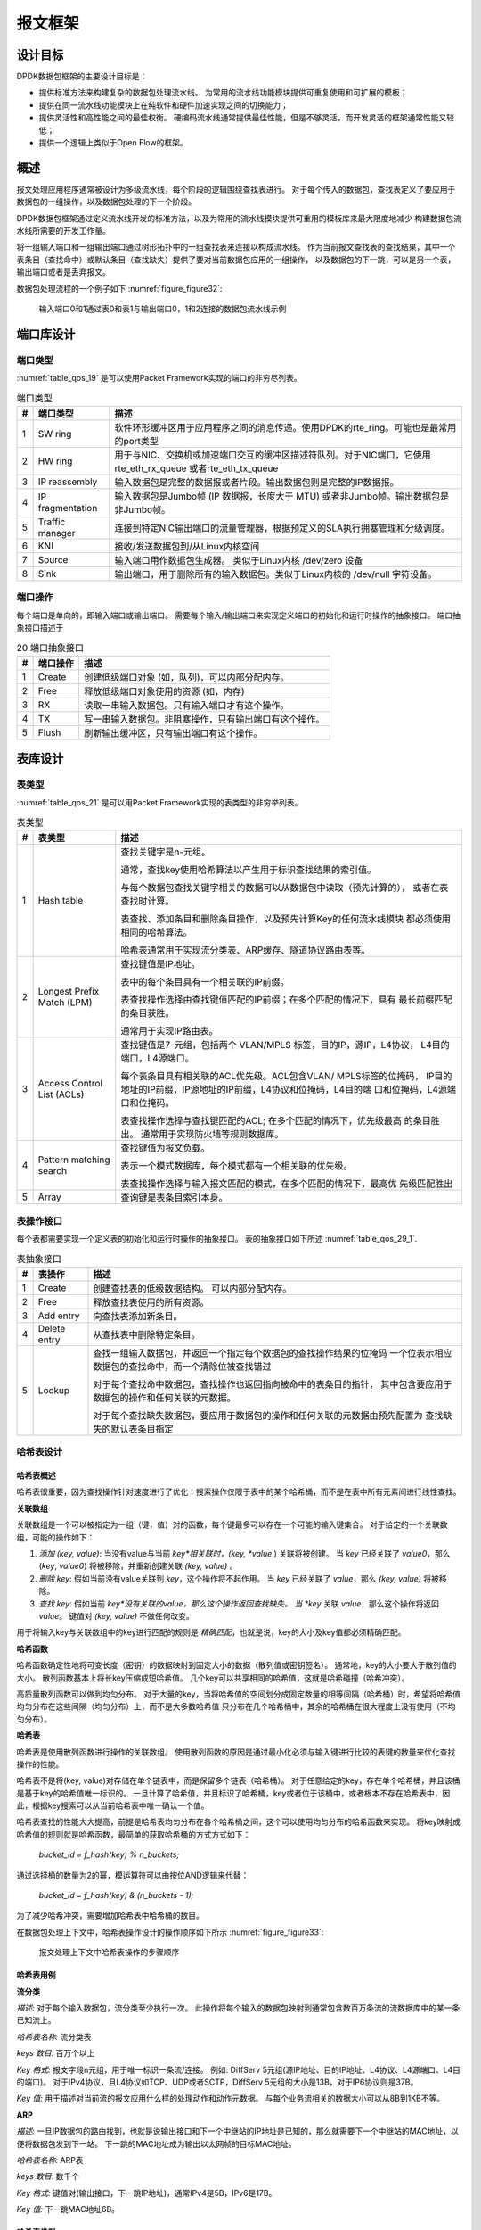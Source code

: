 ..  BSD LICENSE
    Copyright(c) 2010-2014 Intel Corporation. All rights reserved.
    All rights reserved.

    Redistribution and use in source and binary forms, with or without
    modification, are permitted provided that the following conditions
    are met:

    * Redistributions of source code must retain the above copyright
    notice, this list of conditions and the following disclaimer.
    * Redistributions in binary form must reproduce the above copyright
    notice, this list of conditions and the following disclaimer in
    the documentation and/or other materials provided with the
    distribution.
    * Neither the name of Intel Corporation nor the names of its
    contributors may be used to endorse or promote products derived
    from this software without specific prior written permission.

    THIS SOFTWARE IS PROVIDED BY THE COPYRIGHT HOLDERS AND CONTRIBUTORS
    "AS IS" AND ANY EXPRESS OR IMPLIED WARRANTIES, INCLUDING, BUT NOT
    LIMITED TO, THE IMPLIED WARRANTIES OF MERCHANTABILITY AND FITNESS FOR
    A PARTICULAR PURPOSE ARE DISCLAIMED. IN NO EVENT SHALL THE COPYRIGHT
    OWNER OR CONTRIBUTORS BE LIABLE FOR ANY DIRECT, INDIRECT, INCIDENTAL,
    SPECIAL, EXEMPLARY, OR CONSEQUENTIAL DAMAGES (INCLUDING, BUT NOT
    LIMITED TO, PROCUREMENT OF SUBSTITUTE GOODS OR SERVICES; LOSS OF USE,
    DATA, OR PROFITS; OR BUSINESS INTERRUPTION) HOWEVER CAUSED AND ON ANY
    THEORY OF LIABILITY, WHETHER IN CONTRACT, STRICT LIABILITY, OR TORT
    (INCLUDING NEGLIGENCE OR OTHERWISE) ARISING IN ANY WAY OUT OF THE USE
    OF THIS SOFTWARE, EVEN IF ADVISED OF THE POSSIBILITY OF SUCH DAMAGE.

报文框架
==========

设计目标
----------

DPDK数据包框架的主要设计目标是：

*   提供标准方法来构建复杂的数据包处理流水线。
    为常用的流水线功能模块提供可重复使用和可扩展的模板；

*   提供在同一流水线功能模块上在纯软件和硬件加速实现之间的切换能力；

*   提供灵活性和高性能之间的最佳权衡。
    硬编码流水线通常提供最佳性能，但是不够灵活，而开发灵活的框架通常性能又较低；

*   提供一个逻辑上类似于Open Flow的框架。

概述
------

报文处理应用程序通常被设计为多级流水线，每个阶段的逻辑围绕查找表进行。
对于每个传入的数据包，查找表定义了要应用于数据包的一组操作，以及数据包处理的下一个阶段。

DPDK数据包框架通过定义流水线开发的标准方法，以及为常用的流水线模块提供可重用的模板库来最大限度地减少
构建数据包流水线所需要的开发工作量。

将一组输入端口和一组输出端口通过树形拓扑中的一组查找表来连接以构成流水线。
作为当前报文查找表的查找结果，其中一个表条目（查找命中）或默认条目（查找缺失）提供了要对当前数据包应用的一组操作，
以及数据包的下一跳，可以是另一个表，输出端口或者是丢弃报文。

数据包处理流程的一个例子如下 :numref:`figure_figure32`:

.. _figure_figure32:

.. figure:: img/figure32.*

   输入端口0和1通过表0和表1与输出端口0，1和2连接的数据包流水线示例

端口库设计
------------

端口类型
~~~~~~~~~~

:numref:`table_qos_19` 是可以使用Packet Framework实现的端口的非穷尽列表。

.. _table_qos_19:

.. table:: 端口类型

   +---+------------------+---------------------------------------------------------------------------------------+
   | # | 端口类型         | 描述                                                                                  |
   |   |                  |                                                                                       |
   +===+==================+=======================================================================================+
   | 1 | SW ring          | 软件环形缓冲区用于应用程序之间的消息传递。使用DPDK的rte_ring。可能也是最常用的port类型|
   |   |                  |                                                                                       |
   +---+------------------+---------------------------------------------------------------------------------------+
   | 2 | HW ring          | 用于与NIC、交换机或加速端口交互的缓冲区描述符队列。对于NIC端口，它使用rte_eth_rx_queue|
   |   |                  | 或者rte_eth_tx_queue                                                                  |
   |   |                  |                                                                                       |
   +---+------------------+---------------------------------------------------------------------------------------+
   | 3 | IP reassembly    | 输入数据包是完整的数据报或者片段。输出数据包则是完整的IP数据报。                      |
   |   |                  |                                                                                       |
   +---+------------------+---------------------------------------------------------------------------------------+
   | 4 | IP fragmentation | 输入数据包是Jumbo帧 (IP 数据报，长度大于 MTU) 或者非Jumbo帧。输出数据包是非Jumbo帧。  |
   |   |                  |                                                                                       |
   +---+------------------+---------------------------------------------------------------------------------------+
   | 5 | Traffic manager  | 连接到特定NIC输出端口的流量管理器，根据预定义的SLA执行拥塞管理和分级调度。            |
   |   |                  |                                                                                       |
   +---+------------------+---------------------------------------------------------------------------------------+
   | 6 | KNI              | 接收/发送数据包到/从Linux内核空间                                                     |
   |   |                  |                                                                                       |
   +---+------------------+---------------------------------------------------------------------------------------+
   | 7 | Source           | 输入端口用作数据包生成器。 类似于Linux内核 /dev/zero 设备                             |
   |   |                  |                                                                                       |
   +---+------------------+---------------------------------------------------------------------------------------+
   | 8 | Sink             | 输出端口，用于删除所有的输入数据包。类似于Linux内核的 /dev/null 字符设备。            |
   |   |                  |                                                                                       |
   +---+------------------+---------------------------------------------------------------------------------------+

端口操作
~~~~~~~~~~~

每个端口是单向的，即输入端口或输出端口。
需要每个输入/输出端口来实现定义端口的初始化和运行时操作的抽象接口。
端口抽象接口描述于

.. _table_qos_20:

.. table:: 20 端口抽象接口

   +---+----------------+-----------------------------------------------------------------------------------------+
   | # | 端口操作       | 描述                                                                                    |
   |   |                |                                                                                         |
   +===+================+=========================================================================================+
   | 1 | Create         | 创建低级端口对象 (如，队列)，可以内部分配内存。                                         |
   |   |                |                                                                                         |
   +---+----------------+-----------------------------------------------------------------------------------------+
   | 2 | Free           | 释放低级端口对象使用的资源 (如，内存)                                                   |
   |   |                |                                                                                         |
   +---+----------------+-----------------------------------------------------------------------------------------+
   | 3 | RX             | 读取一串输入数据包。只有输入端口才有这个操作。                                          |
   |   |                |                                                                                         |
   +---+----------------+-----------------------------------------------------------------------------------------+
   | 4 | TX             | 写一串输入数据包。非阻塞操作，只有输出端口有这个操作。                                  |
   |   |                |                                                                                         |
   +---+----------------+-----------------------------------------------------------------------------------------+
   | 5 | Flush          | 刷新输出缓冲区，只有输出端口有这个操作。                                                |
   |   |                |                                                                                         |
   +---+----------------+-----------------------------------------------------------------------------------------+

表库设计
----------

表类型
~~~~~~~~~

:numref:`table_qos_21` 是可以用Packet Framework实现的表类型的非穷举列表。

.. _table_qos_21:

.. table:: 表类型

   +---+----------------------------+-----------------------------------------------------------------------------+
   | # | 表类型                     | 描述                                                                        |
   |   |                            |                                                                             |
   +===+============================+=============================================================================+
   | 1 | Hash table                 | 查找关键字是n-元组。                                                        |
   |   |                            |                                                                             |
   |   |                            | 通常，查找key使用哈希算法以产生用于标识查找结果的索引值。                   |
   |   |                            |                                                                             |
   |   |                            | 与每个数据包查找关键字相关的数据可以从数据包中读取（预先计算的），          |
   |   |                            | 或者在表查找时计算。                                                        |
   |   |                            |                                                                             |
   |   |                            | 表查找、添加条目和删除条目操作，以及预先计算Key的任何流水线模块             |
   |   |                            | 都必须使用相同的哈希算法。                                                  |
   |   |                            |                                                                             |
   |   |                            | 哈希表通常用于实现流分类表、ARP缓存、隧道协议路由表等。                     |
   |   |                            |                                                                             |
   +---+----------------------------+-----------------------------------------------------------------------------+
   | 2 | Longest Prefix Match (LPM) | 查找键值是IP地址。                                                          |
   |   |                            |                                                                             |
   |   |                            | 表中的每个条目具有一个相关联的IP前缀。                                      |
   |   |                            |                                                                             |
   |   |                            | 表查找操作选择由查找键值匹配的IP前缀；在多个匹配的情况下，具有              |
   |   |                            | 最长前缀匹配的条目获胜。                                                    |
   |   |                            |                                                                             |
   |   |                            | 通常用于实现IP路由表。                                                      |
   |   |                            |                                                                             |
   +---+----------------------------+-----------------------------------------------------------------------------+
   | 3 | Access Control List (ACLs) | 查找键值是7-元组，包括两个 VLAN/MPLS 标签，目的IP，源IP，L4协议，           |
   |   |                            | L4目的端口，L4源端口。                                                      |
   |   |                            |                                                                             |
   |   |                            | 每个表条目具有相关联的ACL优先级。ACL包含VLAN/ MPLS标签的位掩码，            |
   |   |                            | IP目的地址的IP前缀，IP源地址的IP前缀，L4协议和位掩码，L4目的端              |
   |   |                            | 口和位掩码，L4源端口和位掩码。                                              |
   |   |                            |                                                                             |
   |   |                            | 表查找操作选择与查找键匹配的ACL; 在多个匹配的情况下，优先级最高             |
   |   |                            | 的条目胜出。                                                                |
   |   |                            | 通常用于实现防火墙等规则数据库。                                            |
   |   |                            |                                                                             |
   +---+----------------------------+-----------------------------------------------------------------------------+
   | 4 | Pattern matching search    | 查找键值为报文负载。                                                        |
   |   |                            |                                                                             |
   |   |                            | 表示一个模式数据库，每个模式都有一个相关联的优先级。                        |
   |   |                            |                                                                             |
   |   |                            | 表查找操作选择与输入报文匹配的模式，在多个匹配的情况下，最高优              |
   |   |                            | 先级匹配胜出                                                                |
   +---+----------------------------+-----------------------------------------------------------------------------+
   | 5 | Array                      | 查询键是表条目索引本身。                                                    |
   |   |                            |                                                                             |
   +---+----------------------------+-----------------------------------------------------------------------------+

表操作接口
~~~~~~~~~~~~~

每个表都需要实现一个定义表的初始化和运行时操作的抽象接口。
表的抽象接口如下所述 :numref:`table_qos_29_1`.

.. _table_qos_29_1:

.. table:: 表抽象接口

   +---+-----------------+----------------------------------------------------------------------------------------+
   | # | 表操作          | 描述                                                                                   |
   |   |                 |                                                                                        |
   +===+=================+========================================================================================+
   | 1 | Create          | 创建查找表的低级数据结构。 可以内部分配内存。                                          |
   |   |                 |                                                                                        |
   +---+-----------------+----------------------------------------------------------------------------------------+
   | 2 | Free            | 释放查找表使用的所有资源。                                                             |
   |   |                 |                                                                                        |
   +---+-----------------+----------------------------------------------------------------------------------------+
   | 3 | Add entry       | 向查找表添加新条目。                                                                   |
   |   |                 |                                                                                        |
   +---+-----------------+----------------------------------------------------------------------------------------+
   | 4 | Delete entry    | 从查找表中删除特定条目。                                                               |
   |   |                 |                                                                                        |
   +---+-----------------+----------------------------------------------------------------------------------------+
   | 5 | Lookup          | 查找一组输入数据包，并返回一个指定每个数据包的查找操作结果的位掩码                     |
   |   |                 | 一个位表示相应数据包的查找命中，而一个清除位被查找错过                                 |
   |   |                 |                                                                                        |
   |   |                 | 对于每个查找命中数据包，查找操作也返回指向被命中的表条目的指针，                       |
   |   |                 | 其中包含要应用于数据包的操作和任何关联的元数据。                                       |
   |   |                 |                                                                                        |
   |   |                 | 对于每个查找缺失数据包，要应用于数据包的操作和任何关联的元数据由预先配置为             |
   |   |                 | 查找缺失的默认表条目指定                                                               |
   |   |                 |                                                                                        |
   +---+-----------------+----------------------------------------------------------------------------------------+


哈希表设计
~~~~~~~~~~~~

哈希表概述
^^^^^^^^^^^^

哈希表很重要，因为查找操作针对速度进行了优化：搜索操作仅限于表中的某个哈希桶，而不是在表中所有元素间进行线性查找。

**关联数组**

关联数组是一个可以被指定为一组（键，值）对的函数，每个键最多可以存在一个可能的输入键集合。
对于给定的一个关联数组，可能的操作如下：

#.  *添加 (key, value)*: 当没有value与当前 *key*相关联时，(key, *value* ) 关联将被创建。
    当 *key* 已经关联了 *value0*，那么 (*key*, *value0*) 将被移除，并重新创建关联 *(key, value)* 。

#.  *删除 key*: 假如当前没有value关联到 *key*，这个操作将不起作用。
    当 *key* 已经关联了 *value*，那么 *(key, value)* 将被移除。

#.  *查找 key*: 假如当前 *key*没有关联的value，那么这个操作返回查找缺失。
    当 *key* 关联 *value*，那么这个操作将返回 *value*。
    键值对 *(key, value)* 不做任何改变。

用于将输入key与关联数组中的key进行匹配的规则是 *精确匹配*，也就是说，key的大小及key值都必须精确匹配。

**哈希函数**

哈希函数确定性地将可变长度（密钥）的数据映射到固定大小的数据（散列值或密钥签名）。
通常地，key的大小要大于散列值的大小。
散列函数基本上将长key压缩成短哈希值。
几个key可以共享相同的哈希值，这就是哈希碰撞（哈希冲突）。

高质量散列函数可以做到均匀分布。
对于大量的key，当将哈希值的空间划分成固定数量的相等间隔（哈希桶）时，希望将哈希值均匀分布在这些间隔（均匀分布）上，而不是大多数哈希值 只分布在几个哈希桶中，其余的哈希桶在很大程度上没有使用（不均匀分布）。

**哈希表**

哈希表是使用散列函数进行操作的关联数组。
使用散列函数的原因是通过最小化必须与输入键进行比较的表键的数量来优化查找操作的性能。

哈希表不是将(key, value)对存储在单个链表中，而是保留多个链表（哈希桶）。
对于任意给定的key，存在单个哈希桶，并且该桶是基于key的哈希值唯一标识的。
一旦计算了哈希值，并且标识了哈希桶，key或者位于该桶中，或者根本不存在哈希表中，因此，根据key搜索可以从当前哈希表中唯一确认一个值。

哈希表查找的性能大大提高，前提是哈希表均匀分布在各个哈希桶之间，这个可以使用均匀分布的哈希函数来实现。
将key映射成哈希值的规则就是哈希函数，最简单的获取哈希桶的方式方式如下：

    *bucket_id = f_hash(key) % n_buckets;*

通过选择桶的数量为2的幂，模运算符可以由按位AND逻辑来代替：

    *bucket_id = f_hash(key) & (n_buckets - 1);*

为了减少哈希冲突，需要增加哈希表中哈希桶的数目。

在数据包处理上下文中，哈希表操作设计的操作顺序如下所示 :numref:`figure_figure33`:

.. _figure_figure33:

.. figure:: img/figure33.*

   报文处理上下文中哈希表操作的步骤顺序


哈希表用例
^^^^^^^^^^^^

**流分类**

*描述:* 对于每个输入数据包，流分类至少执行一次。
此操作将每个输入的数据包映射到通常包含数百万条流的流数据库中的某一条已知流上。

*哈希表名称:* 流分类表

*keys 数目:* 百万个以上

*Key 格式:* 报文字段n元组，用于唯一标识一条流/连接。
例如: DiffServ 5元组(源IP地址、目的IP地址、L4协议、L4源端口、L4目的端口)。
对于IPv4协议，且L4协议如TCP、UDP或者SCTP，DiffServ 5元组的大小是13B，对于IP6协议则是37B。

*Key 值:* 用于描述对当前流的报文应用什么样的处理动作和动作元数据。
与每个业务流相关的数据大小可以从8B到1KB不等。

**ARP**

*描述:* 一旦IP数据包的路由找到，也就是说输出接口和下一个中继站的IP地址是已知的，那么就需要下一个中继站的MAC地址，以便将数据包发到下一站。
下一跳的MAC地址成为输出以太网帧的目标MAC地址。

*哈希表名称:* ARP表

*keys 数目:* 数千个

*Key 格式:* 键值对(输出接口，下一跳IP地址)，通常IPv4是5B，IPv6是17B。

*Key 值:* 下一跳MAC地址6B。

哈希表类型
^^^^^^^^^^^

:numref:`table_qos_22` 列出了所有不同散列表类型共享的散列表配置参数。

.. _table_qos_22:

.. table:: 所有散列表类型的通用配置参数

   +---+---------------------------+------------------------------------------------------------------------------+
   | # | 参数                      | 描述                                                                         |
   |   |                           |                                                                              |
   +===+===========================+==============================================================================+
   | 1 | Key size                  | 按照字节数来衡量，所有的Key具有相同的大小。                                  |
   |   |                           |                                                                              |
   +---+---------------------------+------------------------------------------------------------------------------+
   | 2 | Key value (key data) size | 按照字节数来衡量                                                             |
   |   |                           |                                                                              |
   +---+---------------------------+------------------------------------------------------------------------------+
   | 3 | Number of buckets         | 必须是2的幂次.                                                               |
   |   |                           |                                                                              |
   +---+---------------------------+------------------------------------------------------------------------------+
   | 4 | Maximum number of keys    | 必须是2的幂次.                                                               |
   |   |                           |                                                                              |
   +---+---------------------------+------------------------------------------------------------------------------+
   | 5 | Hash function             | 如: jhash, CRC hash, etc.                                                    |
   |   |                           |                                                                              |
   +---+---------------------------+------------------------------------------------------------------------------+
   | 6 | Hash function seed        | 传递给哈希函数的参数。                                                       |
   |   |                           |                                                                              |
   +---+---------------------------+------------------------------------------------------------------------------+
   | 7 | Key offset                | 存储在分组缓冲器中的分组元数据内的查找键字节阵列的偏移。                     |
   |   |                           |                                                                              |
   +---+---------------------------+------------------------------------------------------------------------------+

哈希桶溢出问题
"""""""""""""""""

在初始化时，为每个哈希表的桶分配4个keys的空间。
随着keys被添加到哈希表中，可能出现某个哈希桶中已经有4个keys的情况。
可以使用的方法有：

#.  **LRU哈希表**
    哈希桶中现有的key之一将被删除以添加新的key到他的位置。
    每个哈希桶中的key数目不会超过4个。选择要丢弃的key的规则是LRU。
    哈希表查找操作维护同一个哈希桶中不同key命中的顺序，所以，每当命中key时，该key就成为最近使用的key（MRU），因此LRU的key通常在链表尾部。
    当一个key被添加到哈希桶中时，它也成为新的MRU。
    当需要选取和丢弃一个key时，第一个丢弃候选者，即当前的LRU Key总是被挑选出来丢弃。
    LRU逻辑需要维护每个桶的特殊数据结构。

#.  **可扩展桶的哈希表.**
    哈希桶可以扩展空间，以存储4个以上的key。
    这是通过在表初始化时分配额外的内存来实现的，这个内存用于创建一个空闲的key池（这个池的大小可配置，总是是4的倍数）。
    在添加key操作中，可以分配一组（4个key）的空间，如果空间不足，则添加失败。
    在删除key操作中，当要删除的key是一组4个key中唯一使用的key时，将密钥删除，并将这组空间释放回key池。
    在查找key操作中，如果当前存储的哈希桶处于扩展状态，并且在第一组4个key中找不到匹配项，则搜索将在后续的key中继续进行，知道桶中所有的key都被检查。
    可扩展桶的哈希表需要维护每个表和每个存储哈希桶的特定数据结构。

.. _table_qos_23:

.. table:: 可扩展桶散列表特定的配置参数

   +---+---------------------------+--------------------------------------------------+
   | # | Parameter                 | Details                                          |
   |   |                           |                                                  |
   +===+===========================+==================================================+
   | 1 | Number of additional keys | 需要是2的幂次，至少是4                           |
   |   |                           |                                                  |
   +---+---------------------------+--------------------------------------------------+


哈希值计算
""""""""""""

哈希值计算的可用方法包括：

#.  **预选计算的哈希值**
    Key查找操作被拆分到两个cpu core上。
    第一个cpu core（通常是执行数据包接收的cpu core）从输入数据包中提取key，计算哈希值，并肩key和哈希值保存在接受数据包的缓冲区中作为数据包元数据。
    第二个cpu core从数据包元数据中读取key和哈希值，并执行key查找操作。

#.  **查找过程中计算的哈希值**
    相同的cpu core从数据包元数据中读取key，用它来计算哈希值，并执行key查找操作。

.. _table_qos_24:

.. table:: 预先计算哈希值的哈希表配置参数

   +---+------------------+-----------------------------------------------------------------------+
   | # | Parameter        | Details                                                               |
   |   |                  |                                                                       |
   +===+==================+=======================================================================+
   | 1 | Signature offset | 数据包元数据内预先计算的哈希值的偏移                                  |
   |   |                  |                                                                       |
   +---+------------------+-----------------------------------------------------------------------+

Key大小优化的哈希表
"""""""""""""""""""""

对于特定的key大小，key查找操作的数据结构和算法可以进行特殊的处理，以进一步提高性能，因此有如下选项：

#.  **支持可配置密钥大小的实现**

#.  **实现支持单个密钥大小**
    通常key大小为8B或者16B。

可配置Key大小的哈希表查找操作
^^^^^^^^^^^^^^^^^^^^^^^^^^^^^^^

哈希桶搜索的性能是影响key查找的最要因素之一。
数据结构和算法旨在充分利用Intel CPU架构资源如：缓冲区存储结构，缓冲区存储带宽，外部存储器带宽，并行工作的多个执行单元，无序指令执行，特殊CPU指令等等。

哈希桶搜索逻辑并行处理多个输入数据包。
它被构建为几个阶段（3或者4阶段）流水线，每个流水线阶段处理来自突发输入的两个报文。
在每个流水线迭代中，数据包被推送到下一个流水线阶段：对于4阶段的流水线，两个数据包（刚刚完成阶段3）退出流水线，两个数据包（刚刚完成阶段2）正在执行阶段3，两个数据包（刚刚完成阶段1）正在执行阶段2，两个数据包（刚刚完成阶段0）正在执行阶段1，两个数据包（从输入数据包中读取）正在执行阶段0。
流水线持续迭代，直到来自输入分组的所有报文全部出流水线。

哈希桶搜索逻辑在存储器访问边界处分成流水线的不同阶段。
每个流水线阶段（高概率）使用存储在当前CPU core的L1/L2 cache中的数据结构，并在算法要求的下一个存储器访问之前终止。
当前流水线阶段通过预取下一个阶段需要的数据结构来完成，当下一个流水线阶段执行时，可以直接从L1/L2 cache中读取数据，从而避免L2/L3 cache miss造成的性能损失。

通过预取下一个水线阶段需要的数据结构，并且切换到针对不同分组的另一个流水线阶段，L2/L3 cache miss会大大减少。
这是因为在存储器读取L2 /L3 cache miss的数据成本很高，通常由于指令之间的数据依赖性，CPU执行单元必须停止，直到从L3高速缓冲存储器或外部DRAM存储器完成读取操作。
通过使用预取指令，存储器读取访问的延迟是隐藏的，只要在相应的数据结构被实际使用之前足够早地执行。

通过将处理分成在不同分组上执行的几个阶段（来自输入突发的分组交错），创建足够的工作以允许预取指令成功完成（在预取的数据结构被实际访问之前）以及数据指令之间的依赖关系被松动了。例如，对于4级流水线，对包0和1执行阶段0，然后在使用相同包0和1之前（即，在包0和1上执行阶1之前），使用不同的包：包2和3（执行阶段1），分组4和5（执行阶段2）以及分组6和7（执行阶段3）。
通过在将数据结构带入L1或L2高速缓冲存储器的同时执行有用的工作，隐藏了读取存储器访问的等待时间。
通过增加对同一数据结构的两次连续访问之间的差距，减轻了指令之间的数据依赖性;这允许最大限度地利用超标量和无序执行CPU架构，因为处于活动状态的CPU核心执行单元的数量（而不是由于指令之间的数据依赖性约束而空闲或停滞）被最大化。

哈希桶搜索逻辑也是在不是用任何分支指令的情况下实现的。
这避免了在每个分支错误预测实例上刷新CPU core执行管道的相关消耗。

可配置Key大小的哈希表
"""""""""""""""""""""""

:numref:`figure_figure34`, :numref:`table_qos_25` and :numref:`table_qos_26` 详细介绍用于实现可配置Key大小的哈希表的主要数据结构。

.. _figure_figure34:

.. figure:: img/figure34.*

   可配置Key大小的散列表的数据结构


.. _table_qos_25:

.. table:: Main Large Data Structures (Arrays) used for Configurable Key Size Hash Tables

   +---+-------------------------+------------------------------+---------------------------+-------------------------------+
   | # | 数组名                  | 条目数                       | 条目大小 (字节)           | 描述                          |
   |   |                         |                              |                           |                               |
   +===+=========================+==============================+===========================+===============================+
   | 1 | Bucket array            | n_buckets (可配置)           | 32                        | 哈希表的桶数目                |
   |   |                         |                              |                           |                               |
   +---+-------------------------+------------------------------+---------------------------+-------------------------------+
   | 2 | Bucket extensions array | n_buckets_ext (可配置)       | 32                        | 只有可扩展哈希桶才会有        |
   |   |                         |                              |                           |                               |
   +---+-------------------------+------------------------------+---------------------------+-------------------------------+
   | 3 | Key array               | n_keys                       | key_size (可配置)         | Keys                          |
   |   |                         |                              |                           |                               |
   +---+-------------------------+------------------------------+---------------------------+-------------------------------+
   | 4 | Data array              | n_keys                       | entry_size (可配置)       | Key values                    |
   +---+-------------------------+------------------------------+---------------------------+-------------------------------+

.. _table_qos_26:

.. table:: 数组输入的字段描述（可配置的密钥大小哈希表）

   +---+-----------------+-------------------+------------------------------------------------------------------+
   | # | Field name      | Field size (bytes)| Description                                                      |
   |   |                 |                   |                                                                  |
   +===+=================+===================+==================================================================+
   | 1 | Next Ptr/LRU    | 8                 | 对于LRU表，这些字段表示当前哈希桶的LRU列表                       |
   |   |                 |                   | 每个存储为2B的4个条目数组。                                      |
   |   |                 |                   | 条目0存储MRU Key的索引（0..3），而条目3存储LRU Key的索引。       |
   |   |                 |                   |                                                                  |
   |   |                 |                   | 对于可扩展桶表，该字段表示下一个指针（即指向链接到当前桶的       |
   |   |                 |                   | 下一组4个Key的指针）。如果存储桶当前已扩展，则下一个指针不为NULL |
   |   |                 |                   | 如果下一个指针不为NULL，则将该字段的位0设置为1，否则置位0。      |
   |   |                 |                   |                                                                  |
   +---+-----------------+-------------------+------------------------------------------------------------------+
   | 2 | Sig[0 .. 3]     | 4 x 2             | 如果 key X (X = 0 .. 3) 有效，则 sig X 的 bits 15 .. 1 存储      |
   |   |                 |                   | 哈希值的最高 15 bits，而sig X bit 0 设置为1。                    |
   |   |                 |                   |                                                                  |
   |   |                 |                   | 如果 key X 无效， sig X 被设置为0。                              |
   |   |                 |                   |                                                                  |
   +---+-----------------+-------------------+------------------------------------------------------------------+
   | 3 | Key Pos [0 .. 3]| 4 x 4             | 如果 key X (X = 0 .. 3)有效，那么 Key Pos X 代表                 |
   |   |                 |                   | 存储Key X的数组的索引，以及存储与Key X相关联的值的数据数组索引   |
   |   |                 |                   |                                                                  |
   |   |                 |                   | 如果 key X 无效，Key Pos X 的值未定义。                          |
   +---+-----------------+-------------------+------------------------------------------------------------------+


:numref:`figure_figure35` and :numref:`table_qos_27` 详细说明桶搜索流水线阶段(LRU或可扩展桶，预先计算哈希值或"do-sig")。
对于每个流水线阶段，所描述的操作被应用于由该阶段处理的两个报文中的任何一个。

.. _figure_figure35:

.. figure:: img/figure35.*

   用于Key查找操作的流水线(可配置Key大小的哈希表)


.. _table_qos_27:

.. table:: 桶搜索流水线阶段的描述(可配置Key大小的哈希表)

   +---+-----------------------+------------------------------------------------------------------------------+
   | # | Stage name            | 描述                                                                         |
   |   |                       |                                                                              |
   +===+=======================+==============================================================================+
   | 0 | 预取报文元数据        | 从输入数据包的突发中选择接下来的两个数据包。                                 |
   |   |                       |                                                                              |
   |   |                       | 预取包含Key和哈希值的数据包元数据。                                          |
   |   |                       |                                                                              |
   +---+-----------------------+------------------------------------------------------------------------------+
   | 1 | Prefetch table bucket | 从报文元数据中读取哈希值（对于可扩展表），从报文元数据中读取Key（LRU表）     |
   |   |                       |                                                                              |
   |   |                       | 使用哈希值识别桶ID。                                                         |
   |   |                       |                                                                              |
   |   |                       | 设置哈希值的bit 0 为1 (用于匹配表中哈希值有效的Key）                         |
   |   |                       |                                                                              |
   |   |                       | 预取桶。                                                                     |
   |   |                       |                                                                              |
   +---+-----------------------+------------------------------------------------------------------------------+
   | 2 | Prefetch table key    | 从桶中读取哈希值。                                                           |
   |   |                       |                                                                              |
   |   |                       | 将哈希值与报文中读取的哈希值进行对比，可能产生如下几种结果：                 |
   |   |                       |                                                                              |
   |   |                       | *match*                                                                      |
   |   |                       | = TRUE（如果至少有一个哈希值匹配）， FALSE（无哈希值匹配）                   |
   |   |                       |                                                                              |
   |   |                       | *match_many*                                                                 |
   |   |                       | = TRUE（不止一个哈希值匹配，最多可以是4个），否则为FALSE。                   |
   |   |                       |                                                                              |
   |   |                       | *match_pos*                                                                  |
   |   |                       | = 哈希值匹配的第一个Key索引（当match为TRUE是才有效）　　　　　　　　　　　　 |
   |   |                       |                                                                              |
   |   |                       | 对于桶扩展的哈希表，如果next pointer有效设置 *match_many*为TRUE              |
   |   |                       |                                                                              |
   |   |                       | 预取由 *match_pos* 标识的Key。                                               |
   +---+-----------------------+------------------------------------------------------------------------------+
   | 3 | Prefetch table data   | 读取由 *match_pos* 标识的Key。                                               |
   |   |                       |                                                                              |
   |   |                       | 将该Key与输入的Key进行对比，产生如下结果：                                   |
   |   |                       | *match_key*                                                                  |
   |   |                       | = TRUE（如果两个key匹配），否则为FALSE。                                     |
   |   |                       |                                                                              |
   |   |                       | 当且仅当 *match* 和 *match_key* 都为TRUE时报告查找命中，否则未命中。         |
   |   |                       |                                                                              |
   |   |                       | 对于LRU表。使用无分支逻辑来更新桶的LRU表（当查找命中时，当前Key更改为MRU）   |
   |   |                       |                                                                              |
   |   |                       | 预取Key值（与当前Key关联的数据域）。                                         |
   |   |                       |                                                                              |
   +---+-----------------------+------------------------------------------------------------------------------+


额外注意:

#.  桶搜索的流水线版本只有在输入突发中至少有7个包时才被执行。
    如果输入突发中少于7个分组，则执行分组搜索算法的非优化实现。

#.  一旦针对输入突发中的所有分组已经执行了桶搜索算法的流水线版本，则对不产生查找命中的任何分组，如果 *match_many* 已经设置了，那么将同时执行桶优化算法的非优化实现。
    作为执行非优化版的结果，这些分组中的一些可能产生查找命中或者未命中。
    这并不会影响Key查找操作的性能，因为在同一组4个Key中匹配多个哈希值的概率或者处于扩展状态的桶的概率相对较小。

**哈希值比较逻辑**

哈希值比较逻辑描述如下 :numref:`table_qos_28`.

.. _table_qos_28:

.. table:: Lookup Tables for Match, Match_Many and Match_Pos

   +----+------+---------------+--------------------+--------------------+
   | #  | mask | match (1 bit) | match_many (1 bit) | match_pos (2 bits) |
   |    |      |               |                    |                    |
   +----+------+---------------+--------------------+--------------------+
   | 0  | 0000 | 0             | 0                  | 00                 |
   |    |      |               |                    |                    |
   +----+------+---------------+--------------------+--------------------+
   | 1  | 0001 | 1             | 0                  | 00                 |
   |    |      |               |                    |                    |
   +----+------+---------------+--------------------+--------------------+
   | 2  | 0010 | 1             | 0                  | 01                 |
   |    |      |               |                    |                    |
   +----+------+---------------+--------------------+--------------------+
   | 3  | 0011 | 1             | 1                  | 00                 |
   |    |      |               |                    |                    |
   +----+------+---------------+--------------------+--------------------+
   | 4  | 0100 | 1             | 0                  | 10                 |
   |    |      |               |                    |                    |
   +----+------+---------------+--------------------+--------------------+
   | 5  | 0101 | 1             | 1                  | 00                 |
   |    |      |               |                    |                    |
   +----+------+---------------+--------------------+--------------------+
   | 6  | 0110 | 1             | 1                  | 01                 |
   |    |      |               |                    |                    |
   +----+------+---------------+--------------------+--------------------+
   | 7  | 0111 | 1             | 1                  | 00                 |
   |    |      |               |                    |                    |
   +----+------+---------------+--------------------+--------------------+
   | 8  | 1000 | 1             | 0                  | 11                 |
   |    |      |               |                    |                    |
   +----+------+---------------+--------------------+--------------------+
   | 9  | 1001 | 1             | 1                  | 00                 |
   |    |      |               |                    |                    |
   +----+------+---------------+--------------------+--------------------+
   | 10 | 1010 | 1             | 1                  | 01                 |
   |    |      |               |                    |                    |
   +----+------+---------------+--------------------+--------------------+
   | 11 | 1011 | 1             | 1                  | 00                 |
   |    |      |               |                    |                    |
   +----+------+---------------+--------------------+--------------------+
   | 12 | 1100 | 1             | 1                  | 10                 |
   |    |      |               |                    |                    |
   +----+------+---------------+--------------------+--------------------+
   | 13 | 1101 | 1             | 1                  | 00                 |
   |    |      |               |                    |                    |
   +----+------+---------------+--------------------+--------------------+
   | 14 | 1110 | 1             | 1                  | 01                 |
   |    |      |               |                    |                    |
   +----+------+---------------+--------------------+--------------------+
   | 15 | 1111 | 1             | 1                  | 00                 |
   |    |      |               |                    |                    |
   +----+------+---------------+--------------------+--------------------+

输入的 *mask* 哈希 bit X (X = 0 .. 3) 设置为 1，如果输入的哈希值等于桶的哈希值X，否则则设置为0。
输出的 *match*, *match_many* 及 *match_pos* 是 1 bit, 1 bit 和 2 bits大小，其意义如上表描述。

如 :numref:`table_qos_29` 所描述的， *match* 和 *match_many* 的查找表可以折叠成一个32bit的值，*match_pos* 可以折叠成一个64bit的值。
给定输入的 *mask* ，*match* 的值， *match_many* 和 *match_pos* 的值可以通过索引他们各自的比特数来获得，分别用无分支逻辑取1，1和2 bits。

.. _table_qos_29:

.. table:: Collapsed Lookup Tables for Match, Match_Many and Match_Pos

   +------------+------------------------------------------+-------------------+
   |            | Bit array                                | Hexadecimal value |
   |            |                                          |                   |
   +------------+------------------------------------------+-------------------+
   | match      | 1111_1111_1111_1110                      | 0xFFFELLU         |
   |            |                                          |                   |
   +------------+------------------------------------------+-------------------+
   | match_many | 1111_1110_1110_1000                      | 0xFEE8LLU         |
   |            |                                          |                   |
   +------------+------------------------------------------+-------------------+
   | match_pos  | 0001_0010_0001_0011__0001_0010_0001_0000 | 0x12131210LLU     |
   |            |                                          |                   |
   +------------+------------------------------------------+-------------------+


计算match, match_many 和 match_pos 的伪代码::

    match = (0xFFFELLU >> mask) & 1;

    match_many = (0xFEE8LLU >> mask) & 1;

    match_pos = (0x12131210LLU >> (mask << 1)) & 3;

单一Key大小的哈希表
"""""""""""""""""""""

:numref:`figure_figure37`, :numref:`figure_figure38`, :numref:`table_qos_30` and :numref:`table_qos_31` 详细描述了用于实现8B和16B Key的哈希表的主要的数据结构(包括LRU或扩展桶表，预先计算哈希值或"do-sig")。

.. _figure_figure37:

.. figure:: img/figure37.*

   8B Key哈希表数据结构


.. _figure_figure38:

.. figure:: img/figure38.*

   16B Key哈希表数据结构


.. _table_qos_30:

.. table:: 用于8B和16B Key大小的哈希表的主要数据结构

   +---+-------------------------+------------------------------+----------------------+------------------------------------+
   | # | Array name              | Number of entries            | Entry size (bytes)   | Description                        |
   |   |                         |                              |                      |                                    |
   +===+=========================+==============================+======================+====================================+
   | 1 | Bucket array            | n_buckets (configurable)     | *8-byte key size:*   | 该哈希表的桶                       |
   |   |                         |                              |                      |                                    |
   |   |                         |                              | 64 + 4 x entry_size  |                                    |
   |   |                         |                              |                      |                                    |
   |   |                         |                              |                      |                                    |
   |   |                         |                              | *16-byte key size:*  |                                    |
   |   |                         |                              |                      |                                    |
   |   |                         |                              | 128 + 4 x entry_size |                                    |
   |   |                         |                              |                      |                                    |
   +---+-------------------------+------------------------------+----------------------+------------------------------------+
   | 2 | Bucket extensions array | n_buckets_ext (configurable) | *8-byte key size:*   | 仅用于扩展桶的哈希表               |
   |   |                         |                              |                      |                                    |
   |   |                         |                              | 64 + 4 x entry_size  |                                    |
   |   |                         |                              |                      |                                    |
   |   |                         |                              |                      |                                    |
   |   |                         |                              | *16-byte key size:*  |                                    |
   |   |                         |                              |                      |                                    |
   |   |                         |                              | 128 + 4 x entry_size |                                    |
   |   |                         |                              |                      |                                    |
   +---+-------------------------+------------------------------+----------------------+------------------------------------+

.. _table_qos_31:

.. table:: 桶数组条目字段说明(8B和16B Key大小的哈希表)

   +---+---------------+--------------------+-------------------------------------------------------------------------------+
   | # | Field name    | Field size (bytes) | 描述                                                                          |
   |   |               |                    |                                                                               |
   +===+===============+====================+===============================================================================+
   | 1 | Valid         | 8                  | 如果Key X有效，那么Bit X (X = 0 .. 3) 设置为1，否则为0。                      |
   |   |               |                    |                                                                               |
   |   |               |                    | Bit 4 仅用于扩展桶的哈希表，用来帮助实现无分支逻辑。                          |
   |   |               |                    | 在这种情况下，如果next pointer有效，bit 4 设置为1，否则为0。                  |
   |   |               |                    |                                                                               |
   +---+---------------+--------------------+-------------------------------------------------------------------------------+
   | 2 | Next Ptr/LRU  | 8                  | 对于LRU表，这个字段代表了当前桶中的LRU表。以2B代表4个条目存储为数组。         |
   |   |               |                    | 条目 0 存储  MRU key (0 .. 3)，条目3存储LRU Key。                             |
   |   |               |                    |                                                                               |
   |   |               |                    | 对于可扩展桶表，该字段表示下一个指针（即指向链接到当前桶的下一组4个键的指针） |
   |   |               |                    | 如果存储桶当前被扩展，则下一个指针不为NULL;否则为NULL。                       |
   |   |               |                    |                                                                               |
   +---+---------------+--------------------+-------------------------------------------------------------------------------+
   | 3 | Key [0 .. 3]  | 4 x key_size       | Full keys.                                                                    |
   |   |               |                    |                                                                               |
   +---+---------------+--------------------+-------------------------------------------------------------------------------+
   | 4 | Data [0 .. 3] | 4 x entry_size     | Full key values (key data) associated with keys 0 .. 3.                       |
   |   |               |                    |                                                                               |
   +---+---------------+--------------------+-------------------------------------------------------------------------------+

详细介绍用于实现8B和16B大小的Key的哈希表(包括LRU或可扩展桶表，预先计算哈希值或者"do-sig")。
对于每个流水线阶段，所描述的操作被应用于由该阶段处理的两个分组中的每一个。

.. _figure_figure39:

.. figure:: img/figure39.*

   用于Key查找操作的桶搜索水线(单一Key大小的哈希表)


.. _table_qos_32:

.. table:: 桶搜索流水线阶段的描述（8B和16B的Key散列表）

   +---+---------------------------+-----------------------------------------------------------------------------+
   | # | Stage name                | Description                                                                 |
   |   |                           |                                                                             |
   +===+===========================+=============================================================================+
   | 0 | Prefetch packet meta-data | #.  从输入数据包的突发中选择接下来的两个数据包。                            |
   |   |                           |                                                                             |
   |   |                           | #.  预取包含Key和哈希值的数据包元数据。                                     |
   |   |                           |                                                                             |
   +---+---------------------------+-----------------------------------------------------------------------------+
   | 1 | Prefetch table bucket     | #.  从报文元数据中读取哈希值（对于可扩展桶表），从报文元数据中读取Key(LRU表)|
   |   |                           |                                                                             |
   |   |                           | #.  使用哈希值来识别bucket ID。                                             |
   |   |                           |                                                                             |
   |   |                           | #.  预取bucket。                                                            |
   |   |                           |                                                                             |
   +---+---------------------------+-----------------------------------------------------------------------------+
   | 2 | Prefetch table data       | #.  读取bucket。                                                            |
   |   |                           |                                                                             |
   |   |                           | #.  将输入的key与4个 bucket keys对比。                                      |
   |   |                           |                                                                             |
   |   |                           | #.  如果有一个匹配，则报告查找命中。                                        |
   |   |                           |                                                                             |
   |   |                           | #.  对于LRU表，使用无分支逻辑来更新存储区LRU列表（如果匹配当前Key变为MRU）  |
   |   |                           |                                                                             |
   |   |                           | #.  预取与匹配Key相关联的键值（键数据）（这在查找命中和未命中时完成）。     |
   |   |                           |                                                                             |
   +---+---------------------------+-----------------------------------------------------------------------------+

额外注意：

#.  桶搜索算法的流水线版本只有在输入突发中至少有5个包时才会执行。
    如果在输入分组突发中少于5个分组，则执行分组搜索算法的非优化实现。

#.  对于可扩展的分组哈希表，一旦已经对输入分组的突发中的所有分组执行了桶搜索算法的流水线版本，对于没有产生的任何分组但有扩展状态的桶，也执行桶搜索算法的非优化实现 查找命中。
    作为执行非优化版本的结果，这些分组中的一些可能产生查找命中或查找未命中。
    这不影响密钥查找操作的性能，因为处于扩展状态的桶的概率相对较小。

流水线库设计
--------------

一个流水线由如下几个元素定义：

#.  一组输入端口；

#.  一组输出端口；

#.  一组查找表；

#.  一组动作集。

输入端口通过互连表格的树状拓扑连接到输出端口。
表项包含定义在输入数据包上执行的动作和管道内的数据包流。

端口和表的连接
~~~~~~~~~~~~~~~~

为了避免对流水线创建顺序的依赖，流水线元素的连通性在所有水线输入端口、输出端口和表创建完之后被定义。

一般的连接规则如下：

#.  每个输入端口连接到一个表，没有输入端口是悬空的；

#.  与其他表或输出端口的表连接由每个表条目和默认表条目的下一跳动作来调节。
    表连接性是流畅的，因为表项和默认表项可以在运行时更新。

    *   一个表可以有多个条目（包括默认条目）连接到同一个输出端口。
        一个表可以有不同的条目连接到不同的输出端口。
        不同的表可以有连接到同一个输出端口的条目（包括默认条目）。

    *   一个表可以有多个条目（包括默认条目）连接到另一个表，在这种情况下，所有这些条目都必须指向同一个表。
        这个约束是由API强制的，并且防止了树状拓扑的建立（只允许表连接），目的是简化流水线运行时执行引擎的实现。

端口动作
~~~~~~~~~~

端口动作处理
^^^^^^^^^^^^^^^

可以为每个输出/输出端口分配一个操作处理程序，以定义在端口接收到的每个输入数据包上执行的操作。
为特定的输入输出端口定义动作处理程序是可选的。（即可以禁用动作处理程序）

对于输入端口，操作处理程序在RX功能之后执行。对于输出端口，动作处理程序在TX功能之前执行。

操作处理程序可以快速丢弃数据包。

表动作
~~~~~~~~

表动作处理
^^^^^^^^^^^^

每个输入数据包上执行的操作处理程序可以分配给每个表。
为特定表定义动作处理程序是可选的（即可以禁用动作处理程序）。

在执行表查找操作之后执行动作处理程序，并且识别与每个输入分组相关联的表项。
操作处理程序只能处理用户定义的操作，而保留的操作（如下一跳操作）则由分组框架处理。
操作处理程序可以决定丢弃输入数据包。

预留动作
^^^^^^^^^^

保留的动作有数据包框架直接处理，用户无法通过表动作处理程序配置更改其含义。
保留动作的一个特殊类别由下一跳动作来表示，它通过流水线来调节输入端口、表格和输出端口之间的数据流。
:numref:`table_qos_33` 列出了下一跳动作。

.. _table_qos_33:

.. table:: Next Hop Actions (Reserved)

   +---+---------------------+-----------------------------------------------------------------------------------+
   | # | Next hop action     | 描述                                                                              |
   |   |                     |                                                                                   |
   +===+=====================+===================================================================================+
   | 1 | Drop                | 丢弃当前报文。                                                                    |
   |   |                     |                                                                                   |
   +---+---------------------+-----------------------------------------------------------------------------------+
   | 2 | Send to output port | 发送当前报文到指定的输出端口。输出端口ID是存储在表元素中的元素据。                |
   |   |                     |                                                                                   |
   +---+---------------------+-----------------------------------------------------------------------------------+
   | 3 | Send to table       | 发送当前报文到指定的表，表D是存储在表元素中的元数据。                             |
   |   |                     |                                                                                   |
   +---+---------------------+-----------------------------------------------------------------------------------+

用户动作
^^^^^^^^^^

对于每个表，用户动作的含义都是通过表操作处理程序的配置来定义的。
不同的表可以配置不同的操作处理程序，因此用户动作及其相关元数据的含义对于每个表是私有的。
在同一个表中，所有表项（包括表默认项）共享用户动作及其相关元数据的相同定义，每个表项具有其自己的一组启用的用户动作以及它自己的操作副本元数据。

:numref:`table_qos_34` 包含用户动作的部分列表。

.. _table_qos_34:

.. table:: 用户动作实例

   +---+-----------------------------------+---------------------------------------------------------------------+
   | # | User action                       | 描述                                                                |
   |   |                                   |                                                                     |
   +===+===================================+=====================================================================+
   | 1 | Metering                          | 使用srTCM和trTCM算法的每流量计量。                                  |
   |   |                                   |                                                                     |
   +---+-----------------------------------+---------------------------------------------------------------------+
   | 2 | Statistics                        | 更新每个流维护的统计信息计数器。                                    |
   |   |                                   |                                                                     |
   +---+-----------------------------------+---------------------------------------------------------------------+
   | 3 | App ID                            | 每个流状态机在流初始化时通过可变长度的分组序列进行馈送，            |
   |   |                                   | 以识别流量类型和应用。                                              |
   |   |                                   |                                                                     |
   +---+-----------------------------------+---------------------------------------------------------------------+
   | 4 | Push/pop labels                   | 对当前报文执行VLAN/MPLS标签的入栈和出栈                             |
   |   |                                   |                                                                     |
   +---+-----------------------------------+---------------------------------------------------------------------+
   | 5 | Network Address Translation (NAT) | 内部和外部IP地址（源和目的）的转化，L4协议源/目的端口转换           |
   |   |                                   |                                                                     |
   +---+-----------------------------------+---------------------------------------------------------------------+
   | 6 | TTL update                        | 递减TP TTL值，及更新IPv4报文的校验和。                              |
   |   |                                   |                                                                     |
   +---+-----------------------------------+---------------------------------------------------------------------+

多核处理
----------

一个复杂的程序通常分成多核处理，多核之间通过SW队列进行通信。
由于以下硬件约束，在同一CPU内核上可以安装的表查找操作的数量通常有性能限制：了用的CPU周期，高速缓冲区的大小、高数缓存带宽、存储器传输带宽等。

由于应用程序跨越多个CPU核心，数据包框架便于创建多个流水线，将每个这样的流水线分配给不同的核心，并将所有的CPU核心级别的流水线互联为单个应用级复杂流水线。
例如，如果CPU核心A被分配运行流水线P1和CPU核心B流水线P2，则P1和P2的相互连接可以通过使相同的一组SW队列作为P1的输出端口和P2的输入端口来实现。

这种方法可以使用流水线，运行到完成（集群）或混合（混合）模型来开发应用程序。

允许同一个内核运行多个管道，但不允许多个内核运行相同的管道。

共享的数据结构
~~~~~~~~~~~~~~~~

执行表查询的线程实际上是写线程，不仅仅是读操作。
即便指定的表查找算法是多线程安全的读者(如搜索算法数据结构的只读访问足以进行查找操作)，
一旦识别出当前报文的表项，通常期望线程更新存储在表项中的元数据(如增加命中该表项的数据包的计数器等)，这写操作将修改表项。
在此线程访问表项期间（写入或读取；持续时间与应用程序相关），由于数据一致性原因，不允许其他线程（执行查表或者添加删除表项操作）来修改此表项。

在多个线程之间共享一个表的机制：

#.  **多个写线程**
    线程需要使用类似信号量（每个表项不同的信号量）或原子操作的同步原语。
    信号量的耗时通常很高。
    原子指令的耗时通常高于普通指令。

#.  **多个写线程，其中单个线程执行表查找操作，其他线程执行表添加、删除操作**
    执行表添加、删除操作的线程向读取器发送表更新请求（通常是通过消息队列传递），这些请求执行实际的表更新，然后将相应发送回请求发起者。

#.  **单个写线程执行表项添加、删除操作，多个度线程执行表查找操作，该查表操作只读表项，没有修改表项信息**
    读线程使用主表的副本，而写线程更新镜像副本。
    一旦写更新操作完成，写线程发信号给读线程，并等待所有的读线程切换到镜像副本上。

加速器
--------

在初始化阶段通常通过检查作为系统一部分的HW设备（如通过PCI枚举操作）来检测加速器的存在。

具有加速功能的典型设备：

*   内联加速器：网卡、交换机、FPGA等；

*   外置加速器：芯片组、FPGA等

通常，为了支持特定功能模块，必须为每个加速器提供Packet Framework表、端口、动作的特定实现，所有实现共享相同的API：纯SW实现（无加速）、使用加速器A、使用加速器B等等。
这些实现之间的选择可以在构建或者在运行时完成，而不需要该变应用程序。
